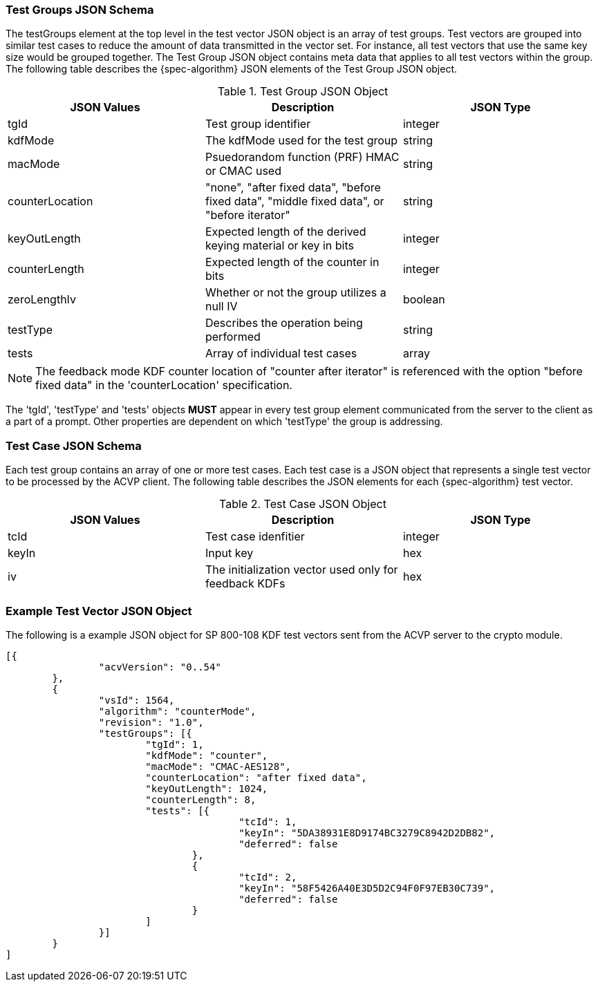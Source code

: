 
[[tgjs]]
=== Test Groups JSON Schema

The testGroups element at the top level in the test vector JSON object is an array of test	groups. Test vectors are grouped into similar test cases to reduce the amount of data transmitted in the vector set. For instance, all test vectors that use the same key size would be grouped	together. The Test Group JSON object contains meta data that applies to all test vectors within	the group. The following table describes the {spec-algorithm} JSON elements of the Test Group JSON object.

.Test Group JSON Object
|===
| JSON Values | Description | JSON Type

| tgId | Test group identifier | integer
| kdfMode | The kdfMode used for the test group | string
| macMode | Psuedorandom function (PRF) HMAC or CMAC used | string
| counterLocation | "none", "after fixed data", "before fixed data", "middle fixed data", or "before iterator"| string
| keyOutLength | Expected length of the derived keying material or key in bits | integer
| counterLength | Expected length of the counter in bits | integer
| zeroLengthIv | Whether or not the group utilizes a null IV | boolean
| testType | Describes the operation being performed | string 
| tests | Array of individual test cases | array
|===

NOTE: The feedback mode KDF counter location of "counter after iterator" is referenced with the option "before fixed data" in the 'counterLocation' specification.

The 'tgId', 'testType' and 'tests' objects *MUST* appear in every test group element communicated from the server to the client as a part of a prompt. Other properties are dependent on which 'testType' the group is addressing.

=== Test Case JSON Schema

Each test group contains an array of one or more test cases. Each test case is a JSON object that represents a single test vector to be processed by the ACVP client. The following table describes the JSON elements for each {spec-algorithm} test vector.

.Test Case JSON Object
|===
| JSON Values | Description | JSON Type

| tcId | Test case idenfitier | integer
| keyIn | Input key | hex
| iv | The initialization vector used only for feedback KDFs | hex
|===


=== Example Test Vector JSON Object

The following is a example JSON object for SP 800-108 KDF test vectors sent from the ACVP server to the crypto module.

// [align=left,alt=,type=]
....
                        
[{
                "acvVersion": "0..54"
        },
        {
                "vsId": 1564,
                "algorithm": "counterMode",
                "revision": "1.0",
                "testGroups": [{
                        "tgId": 1,
                        "kdfMode": "counter",
                        "macMode": "CMAC-AES128",
                        "counterLocation": "after fixed data",
                        "keyOutLength": 1024,
                        "counterLength": 8,
                        "tests": [{
                                        "tcId": 1,
                                        "keyIn": "5DA38931E8D9174BC3279C8942D2DB82",
                                        "deferred": false
                                },
                                {
                                        "tcId": 2,
                                        "keyIn": "58F5426A40E3D5D2C94F0F97EB30C739",
                                        "deferred": false
                                }
                        ]
                }]
        }
]
            
                    
....

